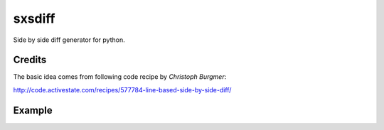 sxsdiff
-------

.. image:: https://travis-ci.org/timonwong/sxsdiff.svg?branch=master
    :alt: Travis-CI Build Status
    :target: https://travis-ci.org/timonwong/sxsdiff

Side by side diff generator for python.

Credits
=======

The basic idea comes from following code recipe by *Christoph Burgmer*:

http://code.activestate.com/recipes/577784-line-based-side-by-side-diff/

Example
=======

.. image:: ./examples/screenshot.png


